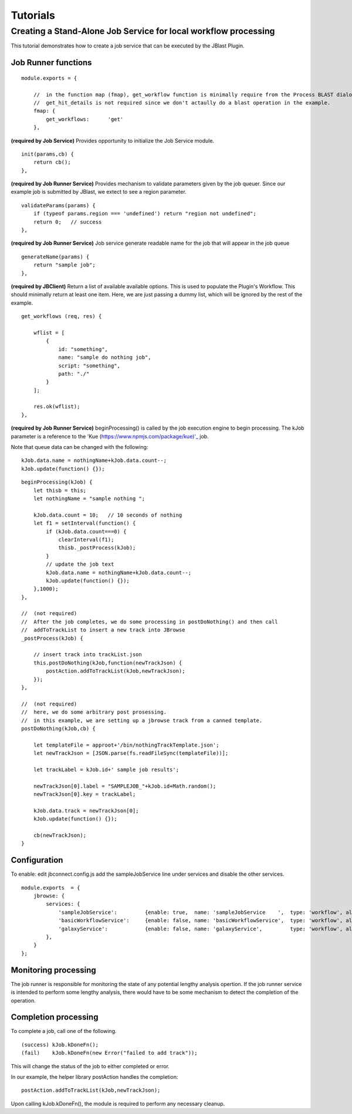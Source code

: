 *********
Tutorials
*********

Creating a Stand-Alone Job Service for local workflow processing
================================================================

This tutorial demonstrates how to create a job service that can be executed by the JBlast Plugin.


Job Runner functions
--------------------

::

    module.exports = {

        //  in the function map (fmap), get_workflow function is minimally require from the Process BLAST dialog.
        //  get_hit_details is not required since we don't actaully do a blast operation in the example.
        fmap: {
            get_workflows:      'get'
        },


**(required by Job Service)**
Provides opportunity to initialize the Job Service module.
::

        init(params,cb) {
            return cb();
        },


**(required by Job Runner Service)**
Provides mechanism to validate parameters given by the job queuer.
Since our example job is submitted by JBlast, we extect to see a region parameter.
::

        validateParams(params) {
            if (typeof params.region === 'undefined') return "region not undefined";
            return 0;   // success
        },


**(required by Job Runner Service)**
Job service generate readable name for the job that will appear in the job queue
::

        generateName(params) {
            return "sample job";
        },


**(required by JBClient)**
Return a list of available available options.  This is used to populate the Plugin's Workflow.
This should minimally return at least one item.
Here, we are just passing a dummy list, which will be ignored by the rest of the example.
::

        get_workflows (req, res) {
            
            wflist = [
                {
                    id: "something",
                    name: "sample do nothing job",
                    script: "something",
                    path: "./"
                }
            ];
            
            res.ok(wflist);
        },


**(required by Job Runner Service)**
beginProcessing() is called by the job execution engine to begin processing.
The kJob parameter is a reference to the 'Kue (https://www.npmjs.com/package/kue)'_ job.

Note that queue data can be changed with the following:


::

    kJob.data.name = nothingName+kJob.data.count--;
    kJob.update(function() {});


::

        beginProcessing(kJob) {
            let thisb = this;
            let nothingName = "sample nothing ";
            
            kJob.data.count = 10;   // 10 seconds of nothing
            let f1 = setInterval(function() {
                if (kJob.data.count===0) {
                    clearInterval(f1);
                    thisb._postProcess(kJob);
                }
                // update the job text
                kJob.data.name = nothingName+kJob.data.count--;
                kJob.update(function() {});
            },1000);
        },

        //  (not required)
        //  After the job completes, we do some processing in postDoNothing() and then call 
        //  addToTrackList to insert a new track into JBrowse
        _postProcess(kJob) {
            
            // insert track into trackList.json
            this.postDoNothing(kJob,function(newTrackJson) {
                postAction.addToTrackList(kJob,newTrackJson);
            });
        },

        //  (not required)
        //  here, we do some arbitrary post prosessing.
        //  in this example, we are setting up a jbrowse track from a canned template.    
        postDoNothing(kJob,cb) {

            let templateFile = approot+'/bin/nothingTrackTemplate.json';
            let newTrackJson = [JSON.parse(fs.readFileSync(templateFile))];
            
            let trackLabel = kJob.id+' sample job results';
            
            newTrackJson[0].label = "SAMPLEJOB_"+kJob.id+Math.random(); 
            newTrackJson[0].key = trackLabel;     
            
            kJob.data.track = newTrackJson[0];
            kJob.update(function() {});

            cb(newTrackJson);
        }


Configuration
-------------

To enable: edit jbconnect.config.js add the sampleJobService line under services and disable the other services.
::

    module.exports  = {
        jbrowse: {
            services: {
                'sampleJobService':         {enable: true,  name: 'sampleJobService    ',  type: 'workflow', alias: "jblast"},
                'basicWorkflowService':     {enable: false, name: 'basicWorkflowService',  type: 'workflow', alias: "jblast"},
                'galaxyService':            {enable: false, name: 'galaxyService',         type: 'workflow', alias: "jblast"}
            },
        }
    };



Monitoring processing
---------------------

The job runner is responsible for monitoring the state of any potential lengthy analysis opertion.
If the job runner service is intended to perform some lengthy analysis, there would have
to be some mechanism to detect the completion of the operation. 


Completion processing
---------------------

To complete a job, call one of the following. 
::

    (success) kJob.kDoneFn();                                 
    (fail)    kJob.kDoneFn(new Error("failed to add track"));


This will change the status of the job to either completed or error.

In our example, the helper library postAction handles the completion:     
::

    postAction.addToTrackList(kJob,newTrackJson);


Upon calling kJob.kDoneFn(), the module is required to perform any necessary cleanup.

